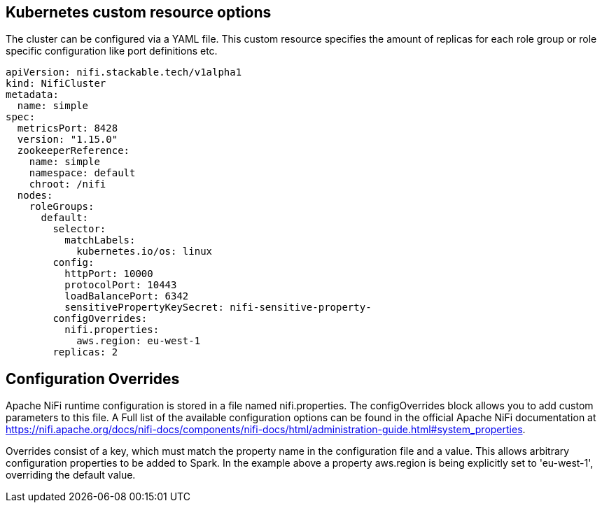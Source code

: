 == Kubernetes custom resource options
The cluster can be configured via a YAML file. This custom resource specifies the amount of replicas for each role group or role specific configuration like port definitions etc.

[source,yaml]
----
apiVersion: nifi.stackable.tech/v1alpha1
kind: NifiCluster
metadata:
  name: simple
spec:
  metricsPort: 8428
  version: "1.15.0"
  zookeeperReference:
    name: simple
    namespace: default
    chroot: /nifi
  nodes:
    roleGroups:
      default:
        selector:
          matchLabels:
            kubernetes.io/os: linux
        config:
          httpPort: 10000
          protocolPort: 10443
          loadBalancePort: 6342
          sensitivePropertyKeySecret: nifi-sensitive-property-
        configOverrides:
          nifi.properties:
            aws.region: eu-west-1
        replicas: 2
----

== Configuration Overrides
Apache NiFi runtime configuration is stored in a file named nifi.properties. The configOverrides block allows you to add custom parameters to this file. A Full list of the available configuration options can be found in the official Apache NiFi documentation at https://nifi.apache.org/docs/nifi-docs/components/nifi-docs/html/administration-guide.html#system_properties.

Overrides consist of a key, which must match the property name in the configuration file and a value. This allows arbitrary configuration properties to be added to Spark. In the example above a property aws.region is being explicitly set to 'eu-west-1', overriding the default value.